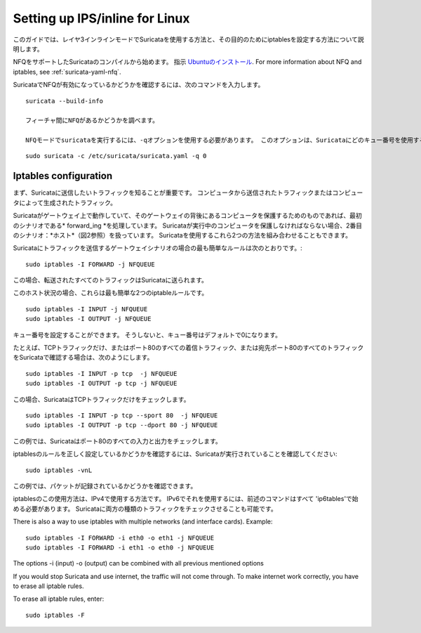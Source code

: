 Setting up IPS/inline for Linux
================================

このガイドでは、レイヤ3インラインモードでSuricataを使用する方法と、その目的のためにiptablesを設定する方法について説明します。

NFQをサポートしたSuricataのコンパイルから始めます。 指示
`Ubuntuのインストール
<https://redmine.openinfosecfoundation.org/projects/suricata/wiki/Ubuntu_Installation>`_.
For more information about NFQ and iptables, see
:ref:`suricata-yaml-nfq`.

SuricataでNFQが有効になっているかどうかを確認するには、次のコマンドを入力します。


::


  suricata --build-info

  フィーチャ間にNFQがあるかどうかを調べます。

  NFQモードでsuricataを実行するには、-qオプションを使用する必要があります。 このオプションは、Suricataにどのキュー番号を使用するかを指示します。


::


  sudo suricata -c /etc/suricata/suricata.yaml -q 0


Iptables configuration
~~~~~~~~~~~~~~~~~~~~~~

まず、Suricataに送信したいトラフィックを知ることが重要です。 コンピュータから送信されたトラフィックまたはコンピュータによって生成されたトラフィック。


.. image:: setting-up-ipsinline-for-linux/IPtables.png

.. image:: setting-up-ipsinline-for-linux/iptables1.png

Suricataがゲートウェイ上で動作していて、そのゲートウェイの背後にあるコンピュータを保護するためのものであれば、最初のシナリオである* forward_ing *を処理しています。
Suricataが実行中のコンピュータを保護しなければならない場合、2番目のシナリオ：*ホスト*（図2参照）を扱っています。
Suricataを使用するこれら2つの方法を組み合わせることもできます。

Suricataにトラフィックを送信するゲートウェイシナリオの場合の最も簡単なルールは次のとおりです。:


::


  sudo iptables -I FORWARD -j NFQUEUE

この場合、転送されたすべてのトラフィックはSuricataに送られます。

このホスト状況の場合、これらは最も簡単な2つのiptableルールです。


::


  sudo iptables -I INPUT -j NFQUEUE
  sudo iptables -I OUTPUT -j NFQUEUE

キュー番号を設定することができます。 そうしないと、キュー番号はデフォルトで0になります。

たとえば、TCPトラフィックだけ、またはポート80のすべての着信トラフィック、または宛先ポート80のすべてのトラフィックをSuricataで確認する場合は、次のようにします。

::


  sudo iptables -I INPUT -p tcp  -j NFQUEUE
  sudo iptables -I OUTPUT -p tcp -j NFQUEUE

この場合、SuricataはTCPトラフィックだけをチェックします。


::


  sudo iptables -I INPUT -p tcp --sport 80  -j NFQUEUE
  sudo iptables -I OUTPUT -p tcp --dport 80 -j NFQUEUE

この例では、Suricataはポート80のすべての入力と出力をチェックします。

.. image:: setting-up-ipsinline-for-linux/iptables2.png

.. image:: setting-up-ipsinline-for-linux/IPtables3.png

iptablesのルールを正しく設定しているかどうかを確認するには、Suricataが実行されていることを確認してください:

::


  sudo iptables -vnL

この例では、パケットが記録されているかどうかを確認できます。

.. image:: setting-up-ipsinline-for-linux/iptables_vnL.png

iptablesのこの使用方法は、IPv4で使用する方法です。 IPv6でそれを使用するには、前述のコマンドはすべて 'ip6tables'で始める必要があります。 Suricataに両方の種類のトラフィックをチェックさせることも可能です。

There is also a way to use iptables with multiple networks (and interface cards). Example:


.. image:: setting-up-ipsinline-for-linux/iptables4.png


::


  sudo iptables -I FORWARD -i eth0 -o eth1 -j NFQUEUE
  sudo iptables -I FORWARD -i eth1 -o eth0 -j NFQUEUE

The options -i (input) -o (output) can be combined with all previous mentioned options

If you would stop Suricata and use internet, the traffic will not come through. To make internet work correctly, you have to erase all iptable rules.

To erase all iptable rules, enter:


::


  sudo iptables -F
